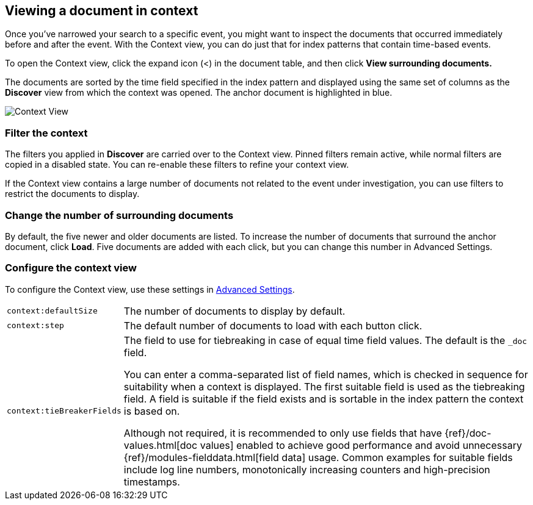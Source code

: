 [[document-context]]
== Viewing a document in context

Once you've narrowed your search to a specific event,
you might want to inspect the documents that occurred
immediately before and after the event. With the Context view,
you can do just that for index patterns that contain time-based events.

To open the Context view, click the expand icon (<) in the document table, and then click
*View surrounding documents.*

The documents are sorted
by the time field specified in the index pattern and displayed using the
same set of columns as the *Discover* view from which the context was opened.
The anchor document is highlighted in blue.


[role="screenshot"]
image::images/Discover-ContextView.png[Context View]

[float]
[[filter-context]]
=== Filter the context

The
filters you applied in *Discover* are carried over to the Context view. Pinned filters remain active, while normal
filters are copied in a disabled state. You can re-enable these filters to
refine your context view.

If the Context view contains a large number of documents not related to the event under
investigation, you can use filters to restrict the documents to
display.

[float]
[[change-context-size]]
=== Change the number of surrounding documents

By default, the five newer and older
documents are listed. To increase the number of documents that surround the anchor document,
click *Load*.  Five documents are added with each click, but you can change this number in Advanced Settings.

[float]
[[configure-context-ContextView]]
=== Configure the context view

To configure the Context view, use these settings in <<advanced-options,
Advanced Settings>>.

[horizontal]
`context:defaultSize`:: The number of documents to display by default.
`context:step`:: The default number of documents to load with each button click.
`context:tieBreakerFields`:: The field to use for tiebreaking in case of equal time field values.
The default is the
`_doc` field.
+
You can enter a comma-separated list of field
names, which is checked in sequence for suitability when a context is
displayed. The first suitable field is used as the tiebreaking
field. A field is suitable if the field exists and is sortable in the index
pattern the context is based on.
+
Although not required, it is recommended to only
use fields that have {ref}/doc-values.html[doc values] enabled to achieve
good performance and avoid unnecessary {ref}/modules-fielddata.html[field
data] usage. Common examples for suitable fields include log line numbers,
monotonically increasing counters and high-precision timestamps.
